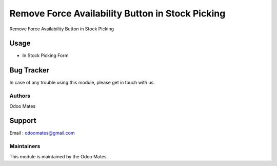 =================================================
Remove Force Availability Button in Stock Picking
=================================================

Remove Force Availability Button in Stock Picking

Usage
=====

* In Stock Picking Form

Bug Tracker
===========

In case of any trouble using this module, please get in touch with us.

Authors
~~~~~~~

Odoo Mates

Support
=======
Email : odoomates@gmail.com

Maintainers
~~~~~~~~~~~

This module is maintained by the Odoo Mates.
